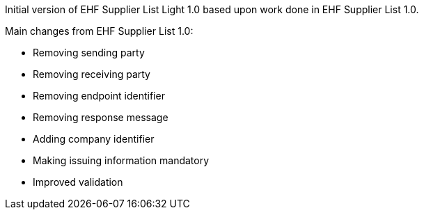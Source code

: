 Initial version of EHF Supplier List Light 1.0 based upon work done in EHF Supplier List 1.0.

Main changes from EHF Supplier List 1.0:

* Removing sending party
* Removing receiving party
* Removing endpoint identifier
* Removing response message
* Adding company identifier
* Making issuing information mandatory
* Improved validation